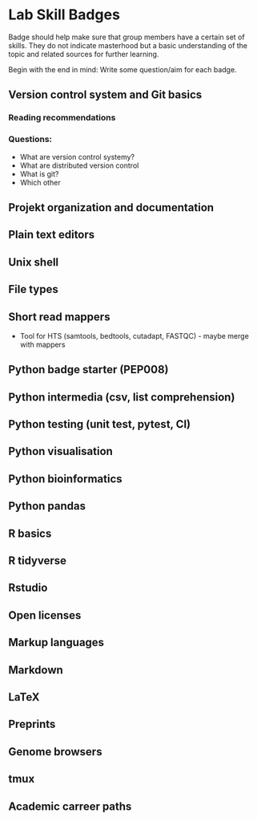 * Lab Skill Badges
Badge should help make sure that group members have a certain set of
skills. They do not indicate masterhood but a basic understanding of
the topic and related sources for further learning.

Begin with the end in mind: Write some question/aim for each badge.

** Version control system and Git basics
*** Reading recommendations
*** Questions:
- What are version control systemy?
- What are distributed version control
- What is git?
- Which other 
** Projekt organization and documentation
** Plain text editors
** Unix shell
** File types
** Short read mappers
- Tool for HTS (samtools, bedtools, cutadapt, FASTQC) - maybe merge with mappers
** Python badge starter (PEP008)
** Python intermedia (csv, list comprehension)
** Python testing (unit test, pytest, CI)
** Python visualisation
** Python bioinformatics
** Python pandas
** R basics
** R tidyverse
** Rstudio
** Open licenses
** Markup languages
** Markdown
** LaTeX
** Preprints
** Genome browsers
** tmux
** Academic carreer paths
